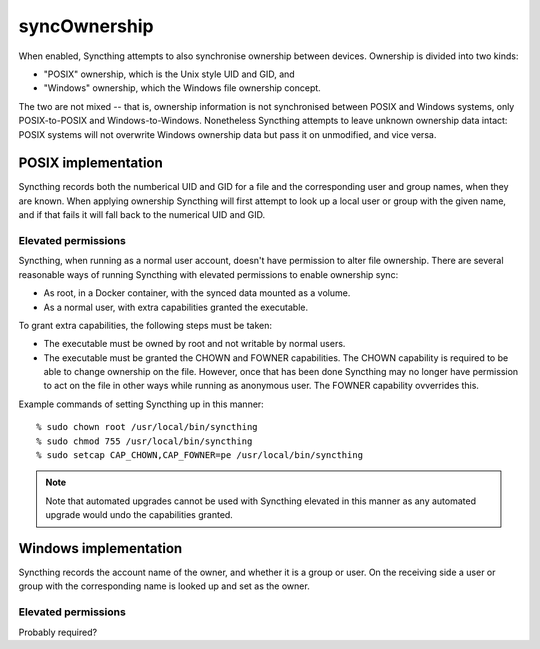 syncOwnership
=============

When enabled, Syncthing attempts to also synchronise ownership between
devices. Ownership is divided into two kinds:

- "POSIX" ownership, which is the Unix style UID and GID, and
- "Windows" ownership, which the Windows file ownership concept.

The two are not mixed -- that is, ownership information is not synchronised
between POSIX and Windows systems, only POSIX-to-POSIX and
Windows-to-Windows. Nonetheless Syncthing attempts to leave unknown
ownership data intact: POSIX systems will not overwrite Windows ownership
data but pass it on unmodified, and vice versa.

POSIX implementation
--------------------

Syncthing records both the numberical UID and GID for a file and the
corresponding user and group names, when they are known. When applying
ownership Syncthing will first attempt to look up a local user or group with
the given name, and if that fails it will fall back to the numerical UID and
GID.

Elevated permissions
~~~~~~~~~~~~~~~~~~~~

Syncthing, when running as a normal user account, doesn't have permission to
alter file ownership. There are several reasonable ways of running Syncthing
with elevated permissions to enable ownership sync:

- As root, in a Docker container, with the synced data mounted as a
  volume.
- As a normal user, with extra capabilities granted the executable.

To grant extra capabilities, the following steps must be taken:

- The executable must be owned by root and not writable by normal users.
- The executable must be granted the CHOWN and FOWNER capabilities. The
  CHOWN capability is required to be able to change ownership on the file.
  However, once that has been done Syncthing may no longer have permission
  to act on the file in other ways while running as anonymous user. The
  FOWNER capability ovverrides this.

Example commands of setting Syncthing up in this manner::

    % sudo chown root /usr/local/bin/syncthing
    % sudo chmod 755 /usr/local/bin/syncthing
    % sudo setcap CAP_CHOWN,CAP_FOWNER=pe /usr/local/bin/syncthing

.. note:: Note that automated upgrades cannot be used with Syncthing elevated
   in this manner as any automated upgrade would undo the capabilities granted.

Windows implementation
----------------------

Syncthing records the account name of the owner, and whether it is a group
or user. On the receiving side a user or group with the corresponding name
is looked up and set as the owner.

Elevated permissions
~~~~~~~~~~~~~~~~~~~~

Probably required?
